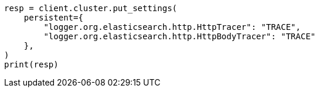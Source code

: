 // This file is autogenerated, DO NOT EDIT
// modules/network/tracers.asciidoc:46

[source, python]
----
resp = client.cluster.put_settings(
    persistent={
        "logger.org.elasticsearch.http.HttpTracer": "TRACE",
        "logger.org.elasticsearch.http.HttpBodyTracer": "TRACE"
    },
)
print(resp)
----

